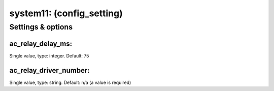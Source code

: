 system11: (config_setting)
==========================
.. todo::
   Add description.


Settings & options
------------------

ac_relay_delay_ms:
~~~~~~~~~~~~~~~~~~
Single value, type: integer. Default: 75

.. todo::
   Add description.


ac_relay_driver_number:
~~~~~~~~~~~~~~~~~~~~~~~
Single value, type: string. Default: n/a (a value is required)

.. todo::
   Add description.

